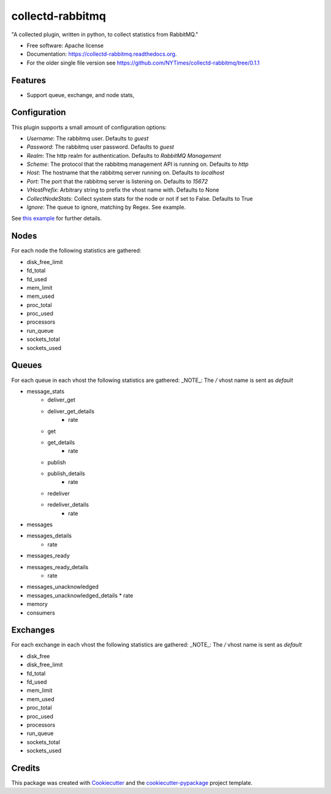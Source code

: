 ===============================
collectd-rabbitmq
===============================

.. image:: https://img.shields.io/pypi/v/collectd-rabbitmq.svg
        :target: https://pypi.python.org/pypi/collectd-rabbitmq

.. image:: https://api.travis-ci.org/NYTimes/collectd-rabbitmq.svg
        :target: https://travis-ci.org/NYTimes/collectd-rabbitmq

.. image:: https://readthedocs.org/projects/collectd-rabbitmq/badge/?version=latest
        :target: https://readthedocs.org/projects/collectd-rabbitmq/?badge=latest
        :alt: Documentation Status

.. image:: https://coveralls.io/repos/github/NYTimes/collectd-rabbitmq/badge.svg?branch=master
        :target: https://coveralls.io/github/NYTimes/collectd-rabbitmq?branch=master

"A collected plugin, written in python, to collect statistics from RabbitMQ."

* Free software: Apache license
* Documentation: https://collectd-rabbitmq.readthedocs.org.
* For the older single file version see https://github.com/NYTimes/collectd-rabbitmq/tree/0.1.1

Features
--------

* Support queue, exchange, and node stats,


Configuration
-------------

This plugin supports a small amount of configuration options:

* `Username`: The rabbitmq user. Defaults to `guest`
* `Password`: The rabbitmq user password. Defaults to `guest`
* `Realm`: The http realm for authentication. Defaults to `RabbitMQ Management`
* `Scheme`: The protocol that the rabbitmq management API is running on. Defaults to `http`
* `Host`: The hostname that the rabbitmq server running on. Defaults to `localhost`
* `Port`: The port that the rabbitmq server is listening on. Defaults to `15672`
* `VHostPrefix`: Arbitrary string to prefix the vhost name with. Defaults to None
* `CollectNodeStats`: Collect system stats for the node or not if set to False. Defaults to True
* `Ignore`: The queue to ignore, matching by Regex.  See example.

See `this example`_ for further details.
    .. _this example: config/collectd.conf

Nodes
-----

For each node the following statistics are gathered:

* disk_free_limit
* fd_total
* fd_used
* mem_limit
* mem_used
* proc_total
* proc_used
* processors
* run_queue
* sockets_total
* sockets_used

Queues
-------

For each queue in each vhost the following statistics are gathered:
_NOTE_: The `/` vhost name is sent as `default`

* message_stats
    * deliver_get
    * deliver_get_details
        * rate
    * get
    * get_details
        * rate
    * publish
    * publish_details
        * rate
    * redeliver
    * redeliver_details
        * rate
* messages
* messages_details
    * rate
* messages_ready
* messages_ready_details
    * rate
* messages_unacknowledged
* messages_unacknowledged_details
  * rate
* memory
* consumers

Exchanges
----------

For each exchange in each vhost the following statistics are gathered:
_NOTE_: The `/` vhost name is sent as `default`

* disk_free
* disk_free_limit
* fd_total
* fd_used
* mem_limit
* mem_used
* proc_total
* proc_used
* processors
* run_queue
* sockets_total
* sockets_used

Credits
---------

This package was created with Cookiecutter_ and the `cookiecutter-pypackage`_ project template.

.. _Cookiecutter: https://github.com/audreyr/cookiecutter
.. _`cookiecutter-pypackage`: https://github.com/audreyr/cookiecutter-pypackage
